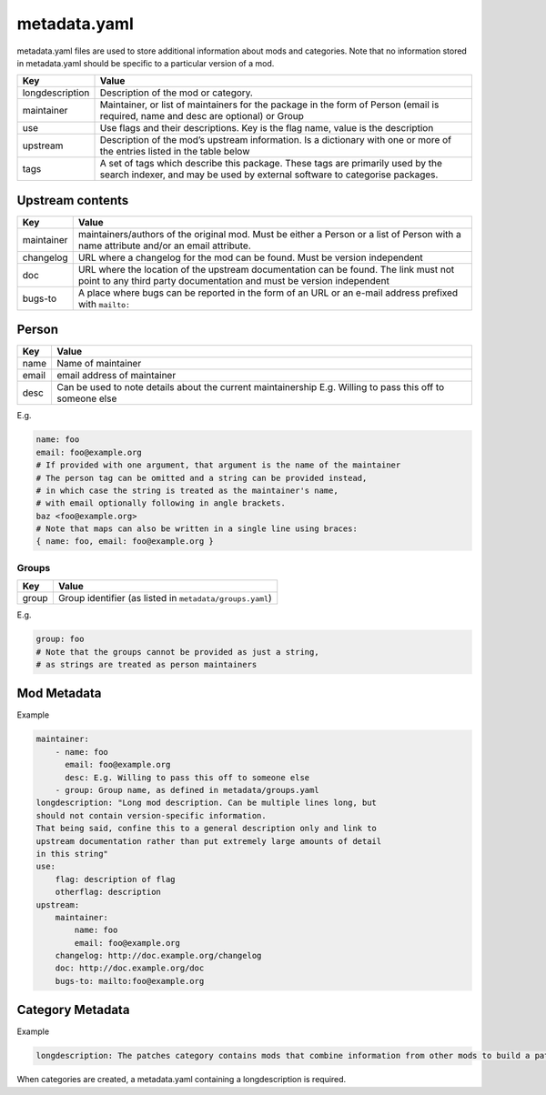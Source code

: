 .. _metadata.yaml:

=============
metadata.yaml
=============

metadata.yaml files are used to store additional information about mods
and categories. Note that no information stored in metadata.yaml should
be specific to a particular version of a mod.

+-----------------------------------+-----------------------------------+
| Key                               | Value                             |
+===================================+===================================+
| longdescription                   | Description of the mod or         |
|                                   | category.                         |
+-----------------------------------+-----------------------------------+
| maintainer                        | Maintainer, or list of            |
|                                   | maintainers for the package in    |
|                                   | the form of Person (email is      |
|                                   | required, name and desc are       |
|                                   | optional) or Group                |
+-----------------------------------+-----------------------------------+
| use                               | Use flags and their descriptions. |
|                                   | Key is the flag name, value is    |
|                                   | the description                   |
+-----------------------------------+-----------------------------------+
| upstream                          | Description of the mod’s upstream |
|                                   | information. Is a dictionary with |
|                                   | one or more of the entries listed |
|                                   | in the table below                |
+-----------------------------------+-----------------------------------+
| tags                              | A set of tags which describe this |
|                                   | package.                          |
|                                   | These tags are primarily used by  |
|                                   | the search indexer, and may be    |
|                                   | used by external software to      |
|                                   | categorise packages.              |
+-----------------------------------+-----------------------------------+

Upstream contents
-----------------

+-----------------------------------+-----------------------------------+
| Key                               | Value                             |
+===================================+===================================+
| maintainer                        | maintainers/authors of the        |
|                                   | original mod. Must be either a    |
|                                   | Person or a list of Person with a |
|                                   | name attribute and/or an email    |
|                                   | attribute.                        |
+-----------------------------------+-----------------------------------+
| changelog                         | URL where a changelog for the mod |
|                                   | can be found. Must be version     |
|                                   | independent                       |
+-----------------------------------+-----------------------------------+
| doc                               | URL where the location of the     |
|                                   | upstream documentation can be     |
|                                   | found. The link must not point to |
|                                   | any third party documentation and |
|                                   | must be version independent       |
+-----------------------------------+-----------------------------------+
| bugs-to                           | A place where bugs can be         |
|                                   | reported in the form of an URL or |
|                                   | an e-mail address prefixed with   |
|                                   | ``mailto:``                       |
+-----------------------------------+-----------------------------------+

Person
------

+-----------------------------------+-----------------------------------+
| Key                               | Value                             |
+===================================+===================================+
| name                              | Name of maintainer                |
+-----------------------------------+-----------------------------------+
| email                             | email address of maintainer       |
+-----------------------------------+-----------------------------------+
| desc                              | Can be used to note details about |
|                                   | the current maintainership E.g.   |
|                                   | Willing to pass this off to       |
|                                   | someone else                      |
+-----------------------------------+-----------------------------------+

E.g.

.. code:: yaml

   name: foo
   email: foo@example.org
   # If provided with one argument, that argument is the name of the maintainer
   # The person tag can be omitted and a string can be provided instead,
   # in which case the string is treated as the maintainer's name,
   # with email optionally following in angle brackets.
   baz <foo@example.org>
   # Note that maps can also be written in a single line using braces:
   { name: foo, email: foo@example.org }

Groups
~~~~~~

===== ========================================================
Key   Value
===== ========================================================
group Group identifier (as listed in ``metadata/groups.yaml``)
===== ========================================================

E.g.

.. code:: yaml

   group: foo
   # Note that the groups cannot be provided as just a string,
   # as strings are treated as person maintainers

Mod Metadata
------------

Example

.. code:: yaml

   maintainer:
       - name: foo
         email: foo@example.org
         desc: E.g. Willing to pass this off to someone else
       - group: Group name, as defined in metadata/groups.yaml
   longdescription: "Long mod description. Can be multiple lines long, but
   should not contain version-specific information.
   That being said, confine this to a general description only and link to
   upstream documentation rather than put extremely large amounts of detail
   in this string"
   use:
       flag: description of flag
       otherflag: description
   upstream:
       maintainer:
           name: foo
           email: foo@example.org
       changelog: http://doc.example.org/changelog
       doc: http://doc.example.org/doc
       bugs-to: mailto:foo@example.org

Category Metadata
-----------------

Example

.. code:: yaml

   longdescription: The patches category contains mods that combine information from other mods to build a patch.

When categories are created, a metadata.yaml containing a
longdescription is required.
